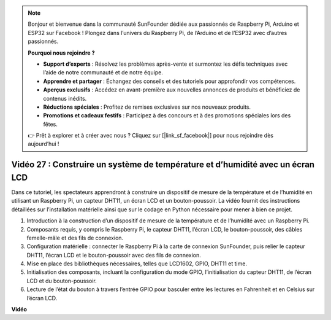 .. note::

    Bonjour et bienvenue dans la communauté SunFounder dédiée aux passionnés de Raspberry Pi, Arduino et ESP32 sur Facebook ! Plongez dans l’univers du Raspberry Pi, de l’Arduino et de l’ESP32 avec d’autres passionnés.

    **Pourquoi nous rejoindre ?**

    - **Support d’experts** : Résolvez les problèmes après-vente et surmontez les défis techniques avec l’aide de notre communauté et de notre équipe.
    - **Apprendre et partager** : Échangez des conseils et des tutoriels pour approfondir vos compétences.
    - **Aperçus exclusifs** : Accédez en avant-première aux nouvelles annonces de produits et bénéficiez de contenus inédits.
    - **Réductions spéciales** : Profitez de remises exclusives sur nos nouveaux produits.
    - **Promotions et cadeaux festifs** : Participez à des concours et à des promotions spéciales lors des fêtes.

    👉 Prêt à explorer et à créer avec nous ? Cliquez sur [|link_sf_facebook|] pour nous rejoindre dès aujourd’hui !


Vidéo 27 : Construire un système de température et d’humidité avec un écran LCD
=======================================================================================

Dans ce tutoriel, les spectateurs apprendront à construire un dispositif de mesure de la température et de l’humidité en utilisant un Raspberry Pi, un capteur DHT11, un écran LCD et un bouton-poussoir. La vidéo fournit des instructions détaillées sur l’installation matérielle ainsi que sur le codage en Python nécessaire pour mener à bien ce projet.

1. Introduction à la construction d’un dispositif de mesure de la température et de l’humidité avec un Raspberry Pi.
2. Composants requis, y compris le Raspberry Pi, le capteur DHT11, l’écran LCD, le bouton-poussoir, des câbles femelle-mâle et des fils de connexion.
3. Configuration matérielle : connecter le Raspberry Pi à la carte de connexion SunFounder, puis relier le capteur DHT11, l’écran LCD et le bouton-poussoir avec des fils de connexion.
4. Mise en place des bibliothèques nécessaires, telles que LCD1602, GPIO, DHT11 et time.
5. Initialisation des composants, incluant la configuration du mode GPIO, l’initialisation du capteur DHT11, de l’écran LCD et du bouton-poussoir.
6. Lecture de l’état du bouton à travers l’entrée GPIO pour basculer entre les lectures en Fahrenheit et en Celsius sur l’écran LCD.

**Vidéo**

.. raw:: html

    <iframe width="700" height="500" src="https://www.youtube.com/embed/fSk1w-CR8PY?si=_kEvgpt010mbHLCm" title="YouTube video player" frameborder="0" allow="accelerometer; autoplay; clipboard-write; encrypted-media; gyroscope; picture-in-picture; web-share" allowfullscreen></iframe>